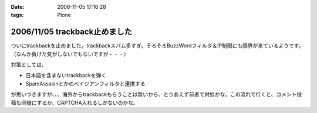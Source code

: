 :date: 2006-11-05 17:16:28
:tags: Plone

==============================
2006/11/05 trackback止めました
==============================

ついにtrackbackを止めました。trackbackスパム多すぎ。そろそろBuzzWordフィルタ＆IP制限にも限界が来ているようです。（なんか負けた気がしないでもないですが・・・）

対策としては、

- 日本語を含まないtrackbackを弾く
- SpamAssasinとかのベイジアンフィルタと連携する

が思いつきますが、、、海外からtrackbackもらうことは無いから、とりあえず前者で対処かな。この流れで行くと、コメント投稿も同様にするか、CAPTCHA入れるしかないのかな。


.. :extend type: text/html
.. :extend:

